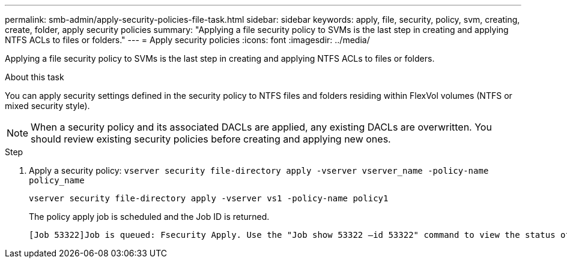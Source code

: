 ---
permalink: smb-admin/apply-security-policies-file-task.html
sidebar: sidebar
keywords: apply, file, security, policy, svm, creating, create, folder, apply security policies
summary: "Applying a file security policy to SVMs is the last step in creating and applying NTFS ACLs to files or folders."
---
= Apply security policies
:icons: font
:imagesdir: ../media/

[.lead]
Applying a file security policy to SVMs is the last step in creating and applying NTFS ACLs to files or folders.

.About this task

You can apply security settings defined in the security policy to NTFS files and folders residing within FlexVol volumes (NTFS or mixed security style).

NOTE: When a security policy and its associated DACLs are applied, any existing DACLs are overwritten. You should review existing security policies before creating and applying new ones.

.Step

. Apply a security policy: `vserver security file-directory apply -vserver vserver_name ‑policy-name policy_name`
+
`vserver security file-directory apply -vserver vs1 -policy-name policy1`
+
The policy apply job is scheduled and the Job ID is returned.
+
----
[Job 53322]Job is queued: Fsecurity Apply. Use the "Job show 53322 –id 53322" command to view the status of the operation
----

// 2023 March 24, ontap-issues-831